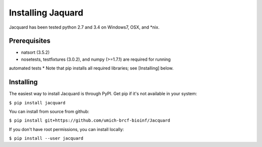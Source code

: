 Installing Jaquard
==================
Jacquard has been tested python 2.7 and 3.4 on Windows7, OSX, and *nix.

Prerequisites
-------------
* natsort (3.5.2)  
* nosetests, testfixtures (3.0.2), and numpy (>=1.7.1) are required for running
automated tests
* Note that pip installs all required libraries; see [Installing] below.

Installing
----------
The easiest way to install Jacquard is through PyPI. Get pip if it's 
not available in your system:

``$ pip install jacquard``

You can install from source from github:

``$ pip install git+https://github.com/umich-brcf-bioinf/Jacquard``

If you don't have root permissions, you can install locally:

``$ pip install --user jacquard``

